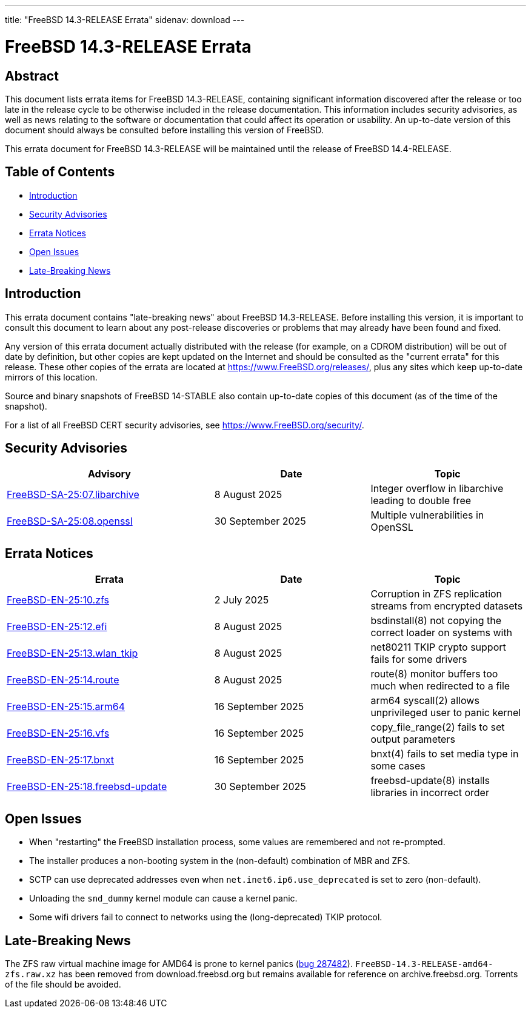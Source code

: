 ---
title: "FreeBSD 14.3-RELEASE Errata"
sidenav: download
---

:release: 14.3-RELEASE
:releaseNext: 14.4-RELEASE
:releaseBranch: 14-STABLE

= FreeBSD {release} Errata

== Abstract

This document lists errata items for FreeBSD {release}, containing significant information discovered after the release or too late in the release cycle to be otherwise included in the release documentation.
This information includes security advisories, as well as news relating to the software or documentation that could affect its operation or usability.
An up-to-date version of this document should always be consulted before installing this version of FreeBSD.

This errata document for FreeBSD {release} will be maintained until the release of FreeBSD {releaseNext}.

== Table of Contents

* <<intro,Introduction>>
* <<security,Security Advisories>>
* <<errata,Errata Notices>>
* <<open-issues,Open Issues>>
* <<late-news,Late-Breaking News>>

[[intro]]
== Introduction

This errata document contains "late-breaking news" about FreeBSD {release}.
Before installing this version, it is important to consult this document to learn about any post-release discoveries or problems that may already have been found and fixed.

Any version of this errata document actually distributed with the release (for example, on a CDROM distribution) will be out of date by definition, but other copies are kept updated on the Internet and should be consulted as the "current errata" for this release.
These other copies of the errata are located at https://www.FreeBSD.org/releases/, plus any sites which keep up-to-date mirrors of this location.

Source and binary snapshots of FreeBSD {releaseBranch} also contain up-to-date copies of this document (as of the time of the snapshot).

For a list of all FreeBSD CERT security advisories, see https://www.FreeBSD.org/security/.

[[security]]
== Security Advisories

[width="100%",cols="40%,30%,30%",options="header",]
|===
|Advisory |Date |Topic
|link:https://www.FreeBSD.org/security/advisories/FreeBSD-SA-25:07.libarchive.asc[FreeBSD-SA-25:07.libarchive] |8 August 2025 |Integer overflow in libarchive leading to double free
|link:https://www.FreeBSD.org/security/advisories/FreeBSD-SA-25:08.openssl.asc[FreeBSD-SA-25:08.openssl] |30 September 2025 |Multiple vulnerabilities in OpenSSL
|===

[[errata]]
== Errata Notices

[width="100%",cols="40%,30%,30%",options="header",]
|===
|Errata |Date |Topic
|link:https://www.FreeBSD.org/security/advisories/FreeBSD-EN-25:10.zfs.asc[FreeBSD-EN-25:10.zfs] |2 July 2025 |Corruption in ZFS replication streams from encrypted datasets
|link:https://www.FreeBSD.org/security/advisories/FreeBSD-EN-25:12.efi.asc[FreeBSD-EN-25:12.efi] |8 August 2025 |bsdinstall(8) not copying the correct loader on systems with
|link:https://www.FreeBSD.org/security/advisories/FreeBSD-EN-25:13.wlan_tkip.asc[FreeBSD-EN-25:13.wlan_tkip] |8 August 2025 |net80211 TKIP crypto support fails for some drivers
|link:https://www.FreeBSD.org/security/advisories/FreeBSD-EN-25:14.route.asc[FreeBSD-EN-25:14.route] |8 August 2025 |route(8) monitor buffers too much when redirected to a file
|link:https://www.FreeBSD.org/security/advisories/FreeBSD-EN-25:15.arm64.asc[FreeBSD-EN-25:15.arm64] |16 September 2025 |arm64 syscall(2) allows unprivileged user to panic kernel
|link:https://www.FreeBSD.org/security/advisories/FreeBSD-EN-25:16.vfs.asc[FreeBSD-EN-25:16.vfs] |16 September 2025 |copy_file_range(2) fails to set output parameters
|link:https://www.FreeBSD.org/security/advisories/FreeBSD-EN-25:17.bnxt.asc[FreeBSD-EN-25:17.bnxt] |16 September 2025 |bnxt(4) fails to set media type in some cases
|link:https://www.FreeBSD.org/security/advisories/FreeBSD-EN-25:18.freebsd-update.asc[FreeBSD-EN-25:18.freebsd-update] |30 September 2025 |freebsd-update(8) installs libraries in incorrect order
|===

[[open-issues]]
== Open Issues

* When "restarting" the FreeBSD installation process, some values are remembered and not re-prompted.

* The installer produces a non-booting system in the (non-default) combination of MBR and ZFS.

* SCTP can use deprecated addresses even when `net.inet6.ip6.use_deprecated` is set to zero (non-default).

* Unloading the `snd_dummy` kernel module can cause a kernel panic.

* Some wifi drivers fail to connect to networks using the (long-deprecated) TKIP protocol.

[[late-news]]
== Late-Breaking News

[[late-287482]]
The ZFS raw virtual machine image for AMD64 is prone to kernel panics (link:https://bugs.freebsd.org/bugzilla/show_bug.cgi?id=287482[bug 287482]).
`FreeBSD-14.3-RELEASE-amd64-zfs.raw.xz` has been removed from download.freebsd.org but remains available for reference on archive.freebsd.org.
Torrents of the file should be avoided.
